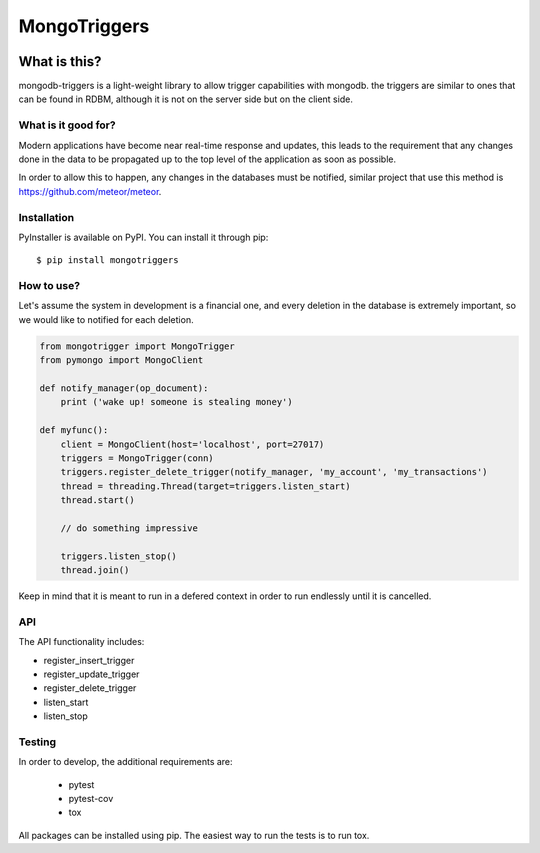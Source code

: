 =============
MongoTriggers
=============
.. image:: https://api.travis-ci.org/drorasaf/mongodb-triggers.svg?branch=master
        :target: https://travis-ci.org/drorasaf/mongodb-triggers

.. image:: https://coveralls.io/repos/github/drorasaf/mongodb-triggers/badge.svg?branch=master
        :target: https://coveralls.io/github/drorasaf/mongodb-triggers?branch=master

.. image:: https://img.shields.io/pypi/v/mongodb-triggers.svg
        :target: https://pypi.python.org/pypi/mongodb-triggers

.. image:: https://img.shields.io/pypi/dm/mongodb-triggers.svg
        :target: https://pypi.python.org/pypi/mongodb-triggers

What is this?
-------------
mongodb-triggers is a light-weight library to allow trigger capabilities with mongodb.
the triggers are similar to ones that can be found in RDBM, although it is not on the server side but on the client side.

What is it good for?
====================
Modern applications have become near real-time response and updates, this leads to the requirement that any changes done in the data to be propagated up to the top level of the application as soon as possible.

In order to allow this to happen, any changes in the databases must be notified, similar project that use this method is https://github.com/meteor/meteor.

Installation
============

PyInstaller is available on PyPI. You can install it through pip::

    $ pip install mongotriggers

How to use?
===========
Let's assume the system in development is a financial one, and every deletion in the database is extremely important, so we would like to notified for each deletion.


.. code-block:: python

 from mongotrigger import MongoTrigger
 from pymongo import MongoClient

 def notify_manager(op_document):
     print ('wake up! someone is stealing money')

 def myfunc():
     client = MongoClient(host='localhost', port=27017)
     triggers = MongoTrigger(conn)
     triggers.register_delete_trigger(notify_manager, 'my_account', 'my_transactions')
     thread = threading.Thread(target=triggers.listen_start)
     thread.start()
    
     // do something impressive
    
     triggers.listen_stop()
     thread.join()

Keep in mind that it is meant to run in a defered context in order to run endlessly until it is cancelled.

API
===
The API functionality includes:

- register_insert_trigger  
- register_update_trigger  
- register_delete_trigger  
- listen_start  
- listen_stop  


Testing
=======
In order to develop, the additional requirements are:

 - pytest
 - pytest-cov
 - tox

All packages can be installed using pip.
The easiest way to run the tests is to run tox.
